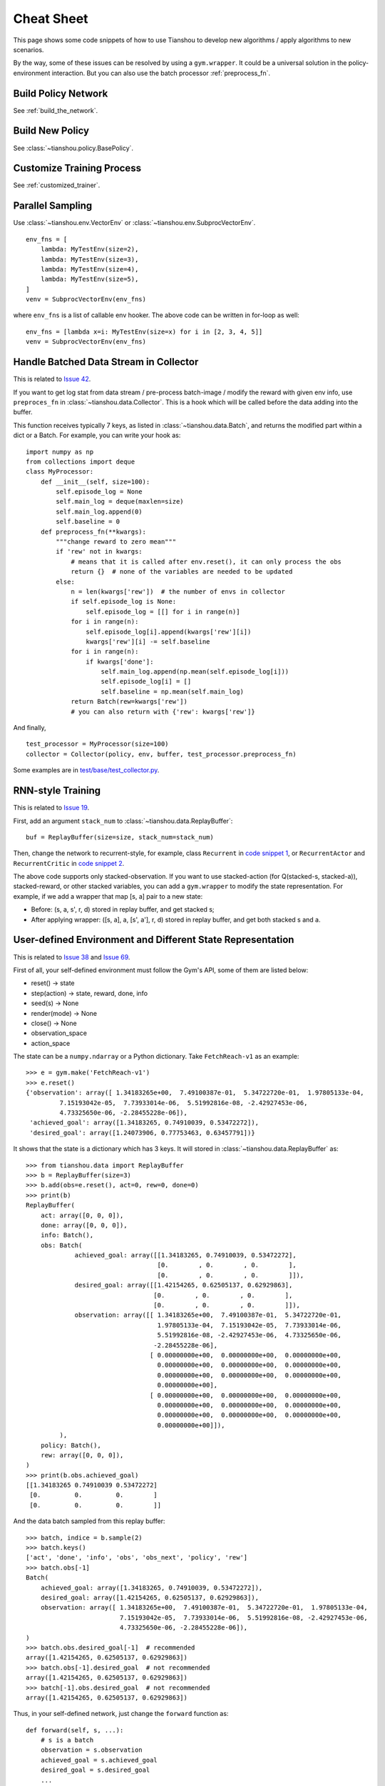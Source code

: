 Cheat Sheet
===========

This page shows some code snippets of how to use Tianshou to develop new algorithms / apply algorithms to new scenarios.

By the way, some of these issues can be resolved by using a ``gym.wrapper``. It could be a universal solution in the policy-environment interaction. But you can also use the batch processor :ref:`preprocess_fn`.

.. _network_api:

Build Policy Network
--------------------

See :ref:`build_the_network`.

.. _new_policy:

Build New Policy
----------------

See :class:`~tianshou.policy.BasePolicy`.

.. _customize_training:

Customize Training Process
--------------------------

See :ref:`customized_trainer`.

.. _parallel_sampling:

Parallel Sampling
-----------------

Use :class:`~tianshou.env.VectorEnv` or :class:`~tianshou.env.SubprocVectorEnv`.
::

    env_fns = [
        lambda: MyTestEnv(size=2),
        lambda: MyTestEnv(size=3),
        lambda: MyTestEnv(size=4),
        lambda: MyTestEnv(size=5),
    ]
    venv = SubprocVectorEnv(env_fns)

where ``env_fns`` is a list of callable env hooker. The above code can be written in for-loop as well:
::

    env_fns = [lambda x=i: MyTestEnv(size=x) for i in [2, 3, 4, 5]]
    venv = SubprocVectorEnv(env_fns)

.. _preprocess_fn:

Handle Batched Data Stream in Collector
---------------------------------------

This is related to `Issue 42 <https://github.com/thu-ml/tianshou/issues/42>`_.

If you want to get log stat from data stream / pre-process batch-image / modify the reward with given env info, use ``preproces_fn`` in :class:`~tianshou.data.Collector`. This is a hook which will be called before the data adding into the buffer.

This function receives typically 7 keys, as listed in :class:`~tianshou.data.Batch`, and returns the modified part within a dict or a Batch. For example, you can write your hook as:
::

    import numpy as np
    from collections import deque
    class MyProcessor:
        def __init__(self, size=100):
            self.episode_log = None
            self.main_log = deque(maxlen=size)
            self.main_log.append(0)
            self.baseline = 0
        def preprocess_fn(**kwargs):
            """change reward to zero mean"""
            if 'rew' not in kwargs:
                # means that it is called after env.reset(), it can only process the obs
                return {}  # none of the variables are needed to be updated
            else:
                n = len(kwargs['rew'])  # the number of envs in collector
                if self.episode_log is None:
                    self.episode_log = [[] for i in range(n)]
                for i in range(n):
                    self.episode_log[i].append(kwargs['rew'][i])
                    kwargs['rew'][i] -= self.baseline
                for i in range(n):
                    if kwargs['done']:
                        self.main_log.append(np.mean(self.episode_log[i]))
                        self.episode_log[i] = []
                        self.baseline = np.mean(self.main_log)
                return Batch(rew=kwargs['rew'])
                # you can also return with {'rew': kwargs['rew']}

And finally,
::

    test_processor = MyProcessor(size=100)
    collector = Collector(policy, env, buffer, test_processor.preprocess_fn)

Some examples are in `test/base/test_collector.py <https://github.com/thu-ml/tianshou/blob/master/test/base/test_collector.py>`_.

.. _rnn_training:

RNN-style Training
------------------

This is related to `Issue 19 <https://github.com/thu-ml/tianshou/issues/19>`_.

First, add an argument ``stack_num`` to :class:`~tianshou.data.ReplayBuffer`:
::

    buf = ReplayBuffer(size=size, stack_num=stack_num)

Then, change the network to recurrent-style, for example, class ``Recurrent`` in `code snippet 1 <https://github.com/thu-ml/tianshou/blob/master/test/discrete/net.py>`_, or ``RecurrentActor`` and ``RecurrentCritic`` in `code snippet 2 <https://github.com/thu-ml/tianshou/blob/master/test/continuous/net.py>`_.

The above code supports only stacked-observation. If you want to use stacked-action (for Q(stacked-s, stacked-a)), stacked-reward, or other stacked variables, you can add a ``gym.wrapper`` to modify the state representation. For example, if we add a wrapper that map [s, a] pair to a new state:

- Before: (s, a, s', r, d) stored in replay buffer, and get stacked s;
- After applying wrapper: ([s, a], a, [s', a'], r, d) stored in replay buffer, and get both stacked s and a.

.. _self_defined_env:

User-defined Environment and Different State Representation
-----------------------------------------------------------

This is related to `Issue 38 <https://github.com/thu-ml/tianshou/issues/38>`_ and `Issue 69 <https://github.com/thu-ml/tianshou/issues/69>`_.

First of all, your self-defined environment must follow the Gym's API, some of them are listed below:

- reset() -> state

- step(action) -> state, reward, done, info

- seed(s) -> None

- render(mode) -> None

- close() -> None

- observation_space

- action_space

The state can be a ``numpy.ndarray`` or a Python dictionary. Take ``FetchReach-v1`` as an example:
::

    >>> e = gym.make('FetchReach-v1')
    >>> e.reset()
    {'observation': array([ 1.34183265e+00,  7.49100387e-01,  5.34722720e-01,  1.97805133e-04,
             7.15193042e-05,  7.73933014e-06,  5.51992816e-08, -2.42927453e-06,
             4.73325650e-06, -2.28455228e-06]),
     'achieved_goal': array([1.34183265, 0.74910039, 0.53472272]),
     'desired_goal': array([1.24073906, 0.77753463, 0.63457791])}

It shows that the state is a dictionary which has 3 keys. It will stored in :class:`~tianshou.data.ReplayBuffer` as:
::

    >>> from tianshou.data import ReplayBuffer
    >>> b = ReplayBuffer(size=3)
    >>> b.add(obs=e.reset(), act=0, rew=0, done=0)
    >>> print(b)
    ReplayBuffer(
        act: array([0, 0, 0]),
        done: array([0, 0, 0]),
        info: Batch(),
        obs: Batch(
                 achieved_goal: array([[1.34183265, 0.74910039, 0.53472272],
                                       [0.        , 0.        , 0.        ],
                                       [0.        , 0.        , 0.        ]]),
                 desired_goal: array([[1.42154265, 0.62505137, 0.62929863],
                                      [0.        , 0.        , 0.        ],
                                      [0.        , 0.        , 0.        ]]),
                 observation: array([[ 1.34183265e+00,  7.49100387e-01,  5.34722720e-01,
                                       1.97805133e-04,  7.15193042e-05,  7.73933014e-06,
                                       5.51992816e-08, -2.42927453e-06,  4.73325650e-06,
                                      -2.28455228e-06],
                                     [ 0.00000000e+00,  0.00000000e+00,  0.00000000e+00,
                                       0.00000000e+00,  0.00000000e+00,  0.00000000e+00,
                                       0.00000000e+00,  0.00000000e+00,  0.00000000e+00,
                                       0.00000000e+00],
                                     [ 0.00000000e+00,  0.00000000e+00,  0.00000000e+00,
                                       0.00000000e+00,  0.00000000e+00,  0.00000000e+00,
                                       0.00000000e+00,  0.00000000e+00,  0.00000000e+00,
                                       0.00000000e+00]]),
             ),
        policy: Batch(),
        rew: array([0, 0, 0]),
    )
    >>> print(b.obs.achieved_goal)
    [[1.34183265 0.74910039 0.53472272]
     [0.         0.         0.        ]
     [0.         0.         0.        ]]

And the data batch sampled from this replay buffer:
::

    >>> batch, indice = b.sample(2)
    >>> batch.keys()
    ['act', 'done', 'info', 'obs', 'obs_next', 'policy', 'rew']
    >>> batch.obs[-1]
    Batch(
        achieved_goal: array([1.34183265, 0.74910039, 0.53472272]),
        desired_goal: array([1.42154265, 0.62505137, 0.62929863]),
        observation: array([ 1.34183265e+00,  7.49100387e-01,  5.34722720e-01,  1.97805133e-04,
                             7.15193042e-05,  7.73933014e-06,  5.51992816e-08, -2.42927453e-06,
                             4.73325650e-06, -2.28455228e-06]),
    )
    >>> batch.obs.desired_goal[-1]  # recommended
    array([1.42154265, 0.62505137, 0.62929863])
    >>> batch.obs[-1].desired_goal  # not recommended
    array([1.42154265, 0.62505137, 0.62929863])
    >>> batch[-1].obs.desired_goal  # not recommended
    array([1.42154265, 0.62505137, 0.62929863])

Thus, in your self-defined network, just change the ``forward`` function as:
::

    def forward(self, s, ...):
        # s is a batch
        observation = s.observation
        achieved_goal = s.achieved_goal
        desired_goal = s.desired_goal
        ...

For self-defined class, the replay buffer will store the reference into a ``numpy.ndarray``, e.g.:
::

    >>> import networkx as nx
    >>> b = ReplayBuffer(size=3)
    >>> b.add(obs=nx.Graph(), act=0, rew=0, done=0)
    >>> print(b)
    ReplayBuffer(
        act: array([0, 0, 0]),
        done: array([0, 0, 0]),
        info: Batch(),
        obs: array([<networkx.classes.graph.Graph object at 0x7f5c607826a0>, None,
                    None], dtype=object),
        policy: Batch(),
        rew: array([0, 0, 0]),
    )

But the state stored in the buffer may be a shallow-copy. To make sure each of your state stored in the buffer is distinct, please return the deep-copy version of your state in your env:
::

    def reset():
        return copy.deepcopy(self.graph)
    def step(a):
        ...
        return copy.deepcopy(self.graph), reward, done, {}

.. _marl_example:

Multi-Agent Reinforcement Learning
----------------------------------

With the flexible core APIs, Tianshou can support multi-agent reinforcement learning with minimal efforts.

Currently, we support three types of multi-agent reinforcement learning paradigms:

1. Simultaneous move: at each timestep, all the agents take their actions (example: moba games)

2. Cyclic move: players take action in turn (example: Go game)

3. Conditional move, at each timestep, the environment conditionally selects an agent to take action. (example: `Pig Game <https://en.wikipedia.org/wiki/Pig_(dice_game)>`_)

The discussion is recorded in `Issue 121 <https://github.com/thu-ml/tianshou/issues/121>`_ and still goes on.

We mainly address these multi-agent RL problems by converting them into traditional RL formulations.

For simultaneous move, the solution is simple: we can just add a ``num_agent`` dimension to state, action, and reward. Nothing else is going to change.

For 2 & 3 (cyclic move and conditional move), they can be unified into a single framework: at each timestep, the environment selects an agent with id ``agent_id`` to play. Since multi-agents are usually wrapped into one object (which we call "abstract agent"), we can pass the ``agent_id`` to the "abstract agent", leaving it to further call the specific agent.

In addition, legal actions in multi-agent RL often vary with timestep (just like Go games), so the environment should also passes the legal actions to the "abstract agent".

The above description gives rise to the following formulation of multi-agent RL:

::

    action = policy(state, agent_id, legal_actions)
    next_state, next_agent_id, next_legal_actions, reward = env.step(action)

By constructing a new state ``state_ = (state, agent_id, legal_actions)``, essentially we can return to the typical formulation of RL:

::

    action = policy(state_)
    next_state_, reward = env.step(action)

Following this idea, we write a tiny example of playing `Tic Tac Toe <https://en.wikipedia.org/wiki/Tic-tac-toe>`_ against a random player by using a Q-lerning algorithm. The tutorial is at :doc:`/tutorials/tictactoe`.

